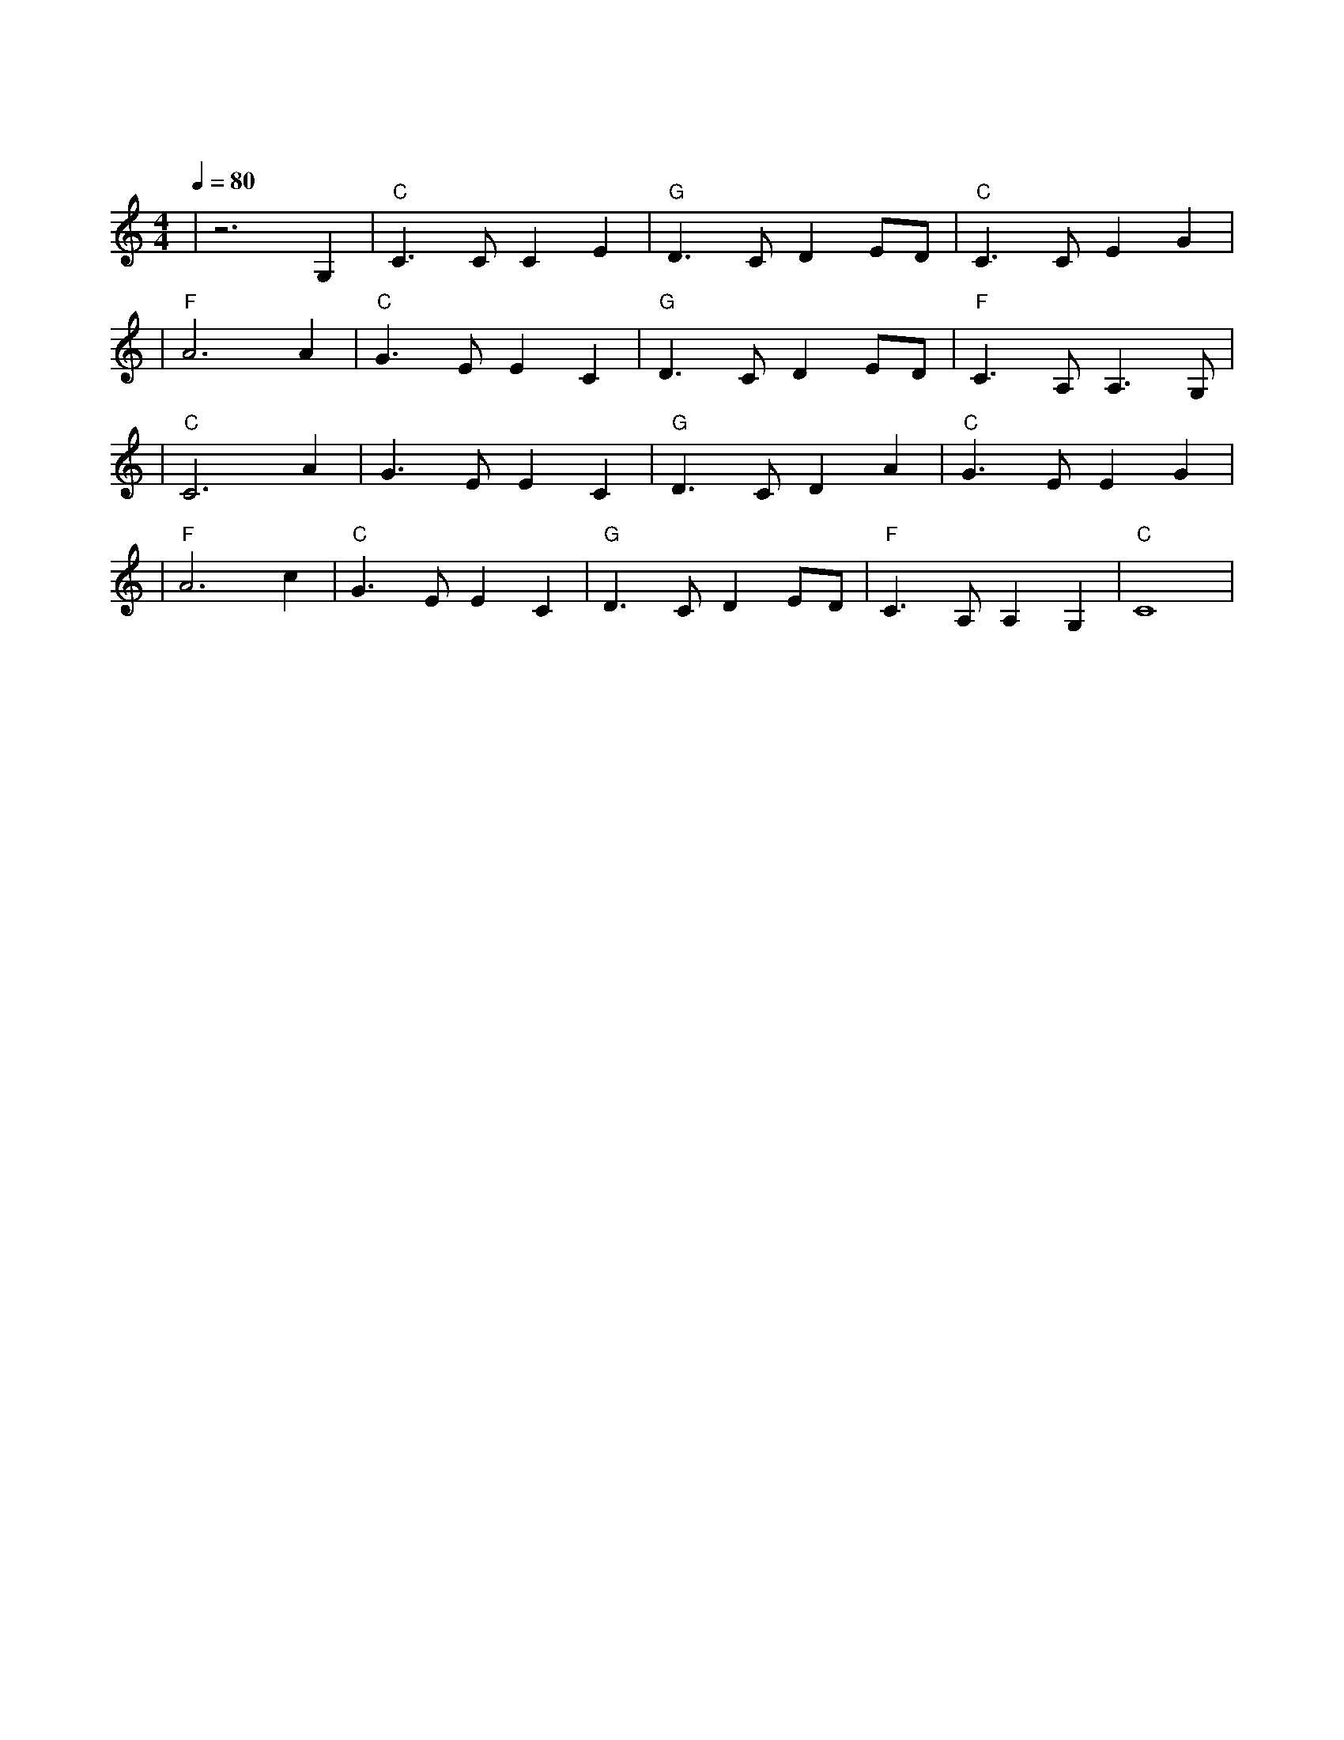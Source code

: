 X:1
T:友谊地久天长
M:4/4
L:1/8
V:1
Q:1/4=80
K:C
|z6G,2|"C"C3CC2E2|"G"D3CD2ED|"C"C3CE2G2|
|"F"A6A2|"C"G3EE2C2|"G"D3CD2ED|"F"C3A,A,3G,|
|"C"C6A2|G3EE2C2|"G"D3CD2A2|"C"G3EE2G2|
|"F"A6c2|"C"G3EE2C2|"G"D3CD2ED|"F"C3A,A,2G,2|"C"C8|